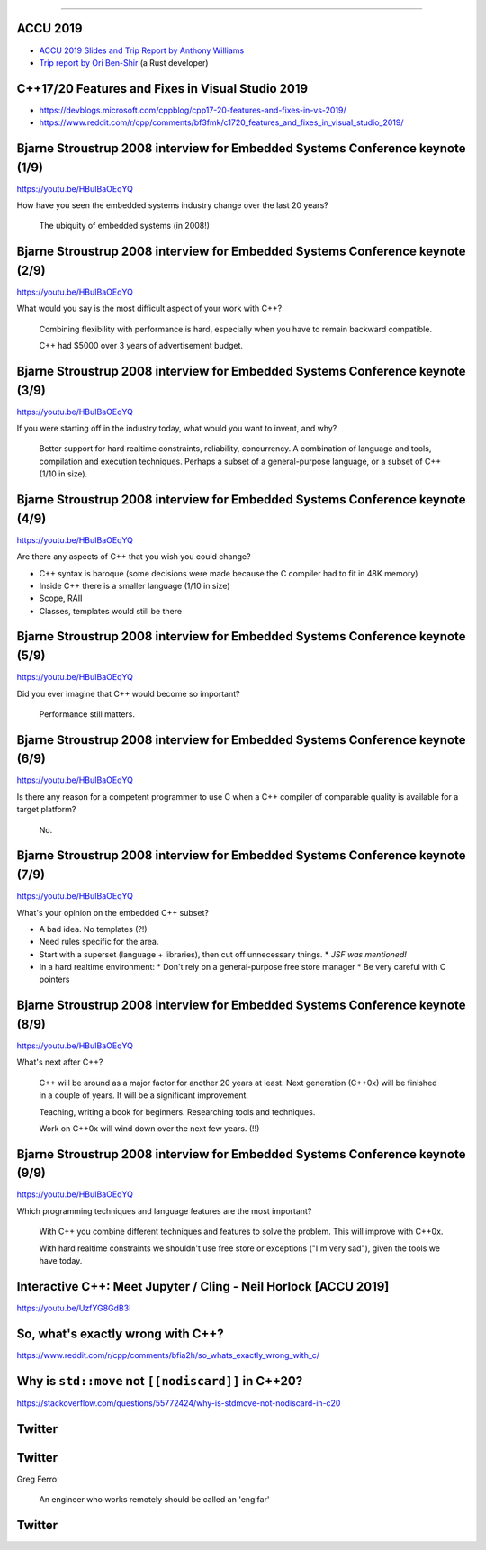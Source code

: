 ----

ACCU 2019
---------

* `ACCU 2019 Slides and Trip Report by Anthony Williams <https://www.justsoftwaresolutions.co.uk/news/accu-2019-report.html>`_
* `Trip report by Ori Ben-Shir <https://oribenshir.github.io/afternoon_rusting/blog/ACCU-Summary>`_ (a Rust developer)

C++17/20 Features and Fixes in Visual Studio 2019
-------------------------------------------------

* https://devblogs.microsoft.com/cppblog/cpp17-20-features-and-fixes-in-vs-2019/
* https://www.reddit.com/r/cpp/comments/bf3fmk/c1720_features_and_fixes_in_visual_studio_2019/

Bjarne Stroustrup 2008 interview for Embedded Systems Conference keynote (1/9)
------------------------------------------------------------------------------

https://youtu.be/HBuIBaOEqYQ

How have you seen the embedded systems industry change over the last 20 years?

  The ubiquity of embedded systems (in 2008!)

Bjarne Stroustrup 2008 interview for Embedded Systems Conference keynote (2/9)
------------------------------------------------------------------------------

https://youtu.be/HBuIBaOEqYQ

What would you say is the most difficult aspect of your work with C++?

  Combining flexibility with performance is hard, especially when you have to remain backward compatible.

  C++ had $5000 over 3 years of advertisement budget.

Bjarne Stroustrup 2008 interview for Embedded Systems Conference keynote (3/9)
------------------------------------------------------------------------------

https://youtu.be/HBuIBaOEqYQ

If you were starting off in the industry today, what would you want to invent, and why?

  Better support for hard realtime constraints, reliability, concurrency.
  A combination of language and tools, compilation and execution techniques.
  Perhaps a subset of a general-purpose language, or a subset of C++ (1/10 in size).

Bjarne Stroustrup 2008 interview for Embedded Systems Conference keynote (4/9)
------------------------------------------------------------------------------

https://youtu.be/HBuIBaOEqYQ

Are there any aspects of C++ that you wish you could change?

* C++ syntax is baroque (some decisions were made because the C compiler had to fit in 48K memory)
* Inside C++ there is a smaller language (1/10 in size)
* Scope, RAII
* Classes, templates would still be there

Bjarne Stroustrup 2008 interview for Embedded Systems Conference keynote (5/9)
------------------------------------------------------------------------------

https://youtu.be/HBuIBaOEqYQ

Did you ever imagine that C++ would become so important?

  Performance still matters.

Bjarne Stroustrup 2008 interview for Embedded Systems Conference keynote (6/9)
------------------------------------------------------------------------------

https://youtu.be/HBuIBaOEqYQ

Is there any reason for a competent programmer to use C when a C++ compiler of comparable quality is available for a target platform?

  No.

Bjarne Stroustrup 2008 interview for Embedded Systems Conference keynote (7/9)
------------------------------------------------------------------------------

https://youtu.be/HBuIBaOEqYQ

What's your opinion on the embedded C++ subset?

* A bad idea. No templates (?!)
* Need rules specific for the area.
* Start with a superset (language + libraries), then cut off unnecessary things.
  * *JSF was mentioned!*
* In a hard realtime environment:
  * Don't rely on a general-purpose free store manager
  * Be very careful with C pointers

Bjarne Stroustrup 2008 interview for Embedded Systems Conference keynote (8/9)
------------------------------------------------------------------------------

https://youtu.be/HBuIBaOEqYQ

What's next after C++?

  C++ will be around as a major factor for another 20 years at least.
  Next generation (C++0x) will be finished in a couple of years.
  It will be a significant improvement.

  Teaching, writing a book for beginners. Researching tools and techniques.

  Work on C++0x will wind down over the next few years. (!!)

Bjarne Stroustrup 2008 interview for Embedded Systems Conference keynote (9/9)
------------------------------------------------------------------------------

https://youtu.be/HBuIBaOEqYQ

Which programming techniques and language features are the most important?

  With C++ you combine different techniques and features to solve the problem. This will improve with C++0x.

  With hard realtime constraints we shouldn't use free store or exceptions ("I'm very sad"), given the tools we have today.

Interactive C++: Meet Jupyter / Cling - Neil Horlock [ACCU 2019]
----------------------------------------------------------------

https://youtu.be/UzfYG8GdB3I

So, what's exactly wrong with C++?
----------------------------------

https://www.reddit.com/r/cpp/comments/bfia2h/so_whats_exactly_wrong_with_c/

Why is ``std::move`` not ``[[nodiscard]]`` in C++20?
----------------------------------------------------

https://stackoverflow.com/questions/55772424/why-is-stdmove-not-nodiscard-in-c20

Twitter
-------

.. image:: img/co2-meeting-room.png

Twitter
-------

Greg Ferro:

    An engineer who works remotely should be called an 'engifar'

Twitter
-------

.. image:: img/strongly-typed.png
